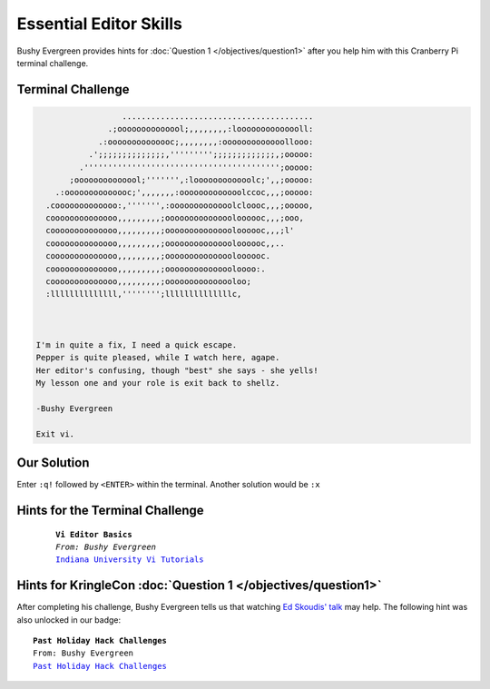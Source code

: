 Essential Editor Skills
***********************

Bushy Evergreen provides hints for :doc:`Question 1 </objectives/question1>` after you help him with this Cranberry Pi terminal challenge.

Terminal Challenge
------------------

.. image:: /images/essentialMOTD.png


.. code-block:: none

                    ........................................
                 .;oooooooooooool;,,,,,,,,:loooooooooooooll:
               .:oooooooooooooc;,,,,,,,,:ooooooooooooollooo:
             .';;;;;;;;;;;;;;,''''''''';;;;;;;;;;;;;,;ooooo:
           .''''''''''''''''''''''''''''''''''''''''';ooooo:
         ;oooooooooooool;''''''',:loooooooooooolc;',,;ooooo:
      .:oooooooooooooc;',,,,,,,:ooooooooooooolccoc,,,;ooooo:
    .cooooooooooooo:,''''''',:ooooooooooooolcloooc,,,;ooooo,
    coooooooooooooo,,,,,,,,,;ooooooooooooooloooooc,,,;ooo,
    coooooooooooooo,,,,,,,,,;ooooooooooooooloooooc,,,;l'
    coooooooooooooo,,,,,,,,,;ooooooooooooooloooooc,,..
    coooooooooooooo,,,,,,,,,;ooooooooooooooloooooc.
    coooooooooooooo,,,,,,,,,;ooooooooooooooloooo:.
    coooooooooooooo,,,,,,,,,;ooooooooooooooloo;
    :llllllllllllll,'''''''';llllllllllllllc,



  I'm in quite a fix, I need a quick escape.
  Pepper is quite pleased, while I watch here, agape.
  Her editor's confusing, though "best" she says - she yells!
  My lesson one and your role is exit back to shellz.

  -Bushy Evergreen

  Exit vi.

Our Solution
------------
Enter ``:q!`` followed by ``<ENTER>`` within the terminal.
Another solution would be ``:x``

Hints for the Terminal Challenge
--------------------------------

 .. parsed-literal::
  **Vi Editor Basics**
  *From: Bushy Evergreen*
  `Indiana University Vi Tutorials <https://kb.iu.edu/d/afcz>`_

Hints for KringleCon :doc:`Question 1 </objectives/question1>`
--------------------------------------------------------------

After completing his challenge, Bushy Evergreen tells us that watching `Ed Skoudis' talk <https://youtu.be/31JsKzsbFUo>`_ may help.
The following hint was also unlocked in our badge:

.. parsed-literal::
  **Past Holiday Hack Challenges**
  From: Bushy Evergreen
  `Past Holiday Hack Challenges <https://holidayhackchallenge.com/past-challenges/>`_
